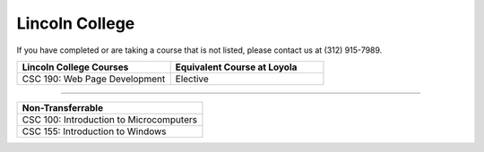 .. Loyola University Chicago Computer Science - Transfer Guides - Lincoln College


Lincoln College
==========================================================================================


If you have completed or are taking a course that is not listed, please contact us at (312) 915-7989.

.. csv-table:: 
   	:header: "Lincoln College Courses", "Equivalent Course at Loyola"
   	:widths: 50, 50

	"CSC 190: Web Page Development", "Elective"

==========================================================================================

.. csv-table:: 
   	:header: "Non-Transferrable"
   	:widths: 100

	"CSC 100: Introduction to Microcomputers"
	"CSC 155: Introduction to Windows"
